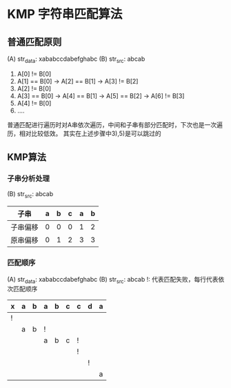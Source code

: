 * KMP 字符串匹配算法
** 普通匹配原则
   (A) str_data: xababccdabefghabc
   (B) str_src: abcab
   1) A[0] != B[0]
   2) A[1] == B[0] -> A[2] == B[1] -> A[3] != B[2]
   3) A[2] != B[0]
   4) A[3] == B[0] -> A[4] == B[1] -> A[5] == B[2] -> A[6] != B[3]
   5) A[4] != B[0]
   6) ....
   普通匹配进行遍历时对A串依次遍历，中间和子串有部分匹配时，下次也是一次遍历，相对比较低效。
   其实在上述步骤中3),5)是可以跳过的
** KMP算法
*** 子串分析处理
    (B) str_src: abcab
    | 子串     | a | b | c | a | b |
    |----------+---+---+---+---+---|
    | 子串偏移 | 0 | 0 | 0 | 1 | 2 |
    | 原串偏移 | 0 | 1 | 2 | 3 | 3 |
*** 匹配顺序
   (A) str_data: xababccdabefghabc
   (B) str_src: abcab
   !: 代表匹配失败，每行代表依次匹配顺序
    | x | a | b | a | b | c | c | d | a |
    |---+---+---+---+---+---+---+---+---|
    | ! |   |   |   |   |   |   |   |   |
    |   | a | b | ! |   |   |   |   |   |
    |   |   |   | a | b | c | ! |   |   |
    |   |   |   |   |   |   | ! |   |   |
    |   |   |   |   |   |   |   | ! |   |
    |   |   |   |   |   |   |   |   | a |

   
